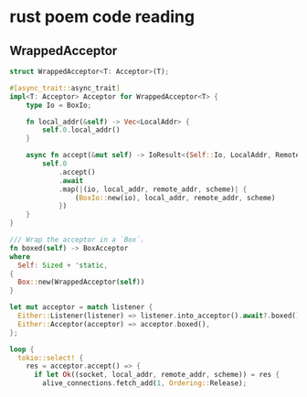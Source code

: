 * rust poem code reading

** WrappedAcceptor

#+begin_src rust
struct WrappedAcceptor<T: Acceptor>(T);

#[async_trait::async_trait]
impl<T: Acceptor> Acceptor for WrappedAcceptor<T> {
    type Io = BoxIo;

    fn local_addr(&self) -> Vec<LocalAddr> {
        self.0.local_addr()
    }

    async fn accept(&mut self) -> IoResult<(Self::Io, LocalAddr, RemoteAddr, Scheme)> {
        self.0
            .accept()
            .await
            .map(|(io, local_addr, remote_addr, scheme)| {
                (BoxIo::new(io), local_addr, remote_addr, scheme)
            })
    }
}

/// Wrap the acceptor in a `Box`.
fn boxed(self) -> BoxAcceptor
where
  Self: Sized + 'static,
{
  Box::new(WrappedAcceptor(self))
}

let mut acceptor = match listener {
  Either::Listener(listener) => listener.into_acceptor().await?.boxed(),
  Either::Acceptor(acceptor) => acceptor.boxed(),
};

loop {
  tokio::select! {
    res = acceptor.accept() => {
      if let Ok((socket, local_addr, remote_addr, scheme)) = res {
        alive_connections.fetch_add(1, Ordering::Release);
#+end_src
